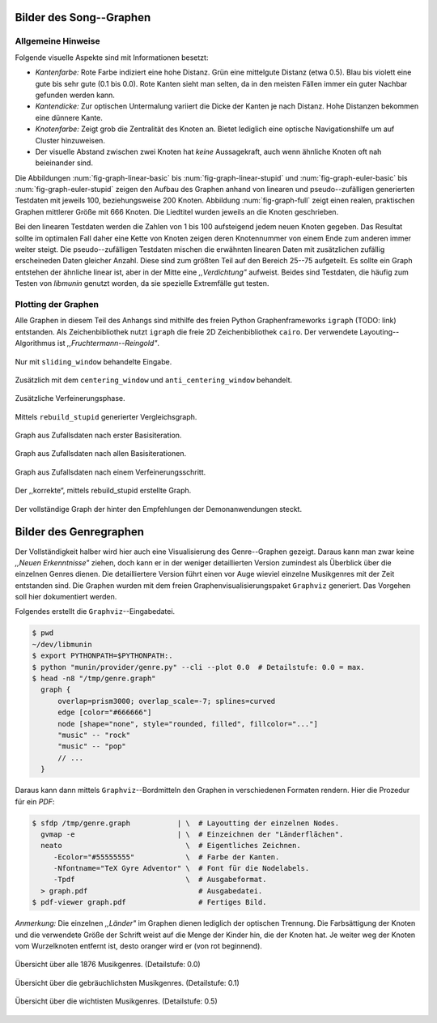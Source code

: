 .. raw:: latex

   \appendix

Bilder des Song--Graphen
========================

Allgemeine Hinweise
-------------------

Folgende visuelle Aspekte sind mit Informationen besetzt:

- *Kantenfarbe:* Rote Farbe indiziert eine hohe Distanz. Grün eine
  mittelgute Distanz (etwa 0.5). Blau bis violett eine gute bis sehr gute (0.1
  bis 0.0). Rote Kanten sieht man selten, da in den meisten Fällen immer ein
  guter Nachbar gefunden werden kann.
- *Kantendicke:* Zur optischen Untermalung variiert die Dicke der Kanten je nach
  Distanz. Hohe Distanzen bekommen eine dünnere Kante.
- *Knotenfarbe:* Zeigt grob die Zentralität des Knoten an. Bietet lediglich eine
  optische Navigationshilfe um auf Cluster hinzuweisen.
- Der visuelle Abstand zwischen zwei Knoten hat *keine* Aussagekraft, auch wenn
  ähnliche Knoten oft nah beieinander sind.

Die Abbildungen :num:`fig-graph-linear-basic` bis :num:`fig-graph-linear-stupid`
und :num:`fig-graph-euler-basic` bis :num:`fig-graph-euler-stupid` zeigen den
Aufbau des Graphen anhand von linearen und pseudo--zufälligen generierten
Testdaten mit jeweils 100, beziehungsweise 200 Knoten.
Abbildung :num:`fig-graph-full` zeigt einen realen, praktischen Graphen
mittlerer Größe mit 666 Knoten. Die Liedtitel wurden jeweils an die Knoten
geschrieben.

Bei den linearen Testdaten werden die Zahlen von 1 bis 100 aufsteigend jedem
neuen Knoten gegeben. Das Resultat sollte im optimalen Fall daher eine Kette von
Knoten zeigen deren Knotennummer von einem Ende zum anderen immer weiter steigt.
Die pseudo--zufälligen Testdaten mischen die erwähnten linearen Daten mit
zusätzlichen zufällig erscheineden Daten gleicher Anzahl. Diese sind zum größten
Teil auf den Bereich 25--75 aufgeteilt. Es sollte ein Graph entstehen der
ähnliche linear ist, aber in der Mitte eine *,,Verdichtung"* aufweist.
Beides sind Testdaten, die häufig zum Testen von *libmunin* genutzt worden, da
sie spezielle Extremfälle gut testen.

Plotting der Graphen
--------------------

Alle Graphen in diesem Teil des Anhangs sind mithilfe des freien
Python Graphenframeworks ``igraph`` (TODO: link) entstanden. Als
Zeichenbibliothek nutzt ``igraph`` die freie 2D Zeichenbibliothek ``cairo``.
Der verwendete Layouting--Algorithmus ist *,,Fruchtermann--Reingold"*.

.. ----------------

.. raw:: latex

    \newpage

.. ----------------

.. subfigstart::

.. _fig-graph-linear-basic:

.. figure:: figs/graph_linear_basic.png
    :alt: Nur mit ``sliding_window`` behandelte Eingabe.
    :width: 100%
    :align: center
    
    Nur mit ``sliding_window`` behandelte Eingabe.

.. _fig-graph-linear-all:

.. figure:: figs/graph_linear_all.png
    :alt: Zusätzlich mit dem ``centering_window`` und ``anti_centering_window`` behandelt.
    :width: 100%
    :align: center
    
    Zusätzlich mit dem ``centering_window`` und ``anti_centering_window`` behandelt.

.. _fig-graph-linear-refine:

.. figure:: figs/graph_linear_refine.png
    :alt: Zusätzliche Verfeinerungsphase.
    :width: 100%
    :align: center
    
    Zusätzliche Verfeinerungsphase.

.. _fig-graph-linear-stupid:

.. figure:: figs/graph_linear_stupid.png
    :alt: Mittels ``rebuild_stupid`` generierter Vergleichsgraph.
    :width: 100%
    :align: center
    
    Mittels ``rebuild_stupid`` generierter Vergleichsgraph.

.. subfigend::
    :width: 0.475
    :alt: Abbildungen des linearen Testgraphen
    :label: fig-graph-linear
 
    Verschiedene Stufen beim Aufbau eines Graphen aus linearen Testdaten. Die
    Testdaten bestehen aus den Integern 1 bis 100.  Erwartet wird dabei als
    Ausgabe eine lineare Kette von Knoten, wobei jeder Knoten ca. 7 Nachbarn
    haben sollte.

.. ----------------


.. _fig-graph-euler-basic:

.. figure:: figs/graph_euler_basic.png
   :width: 100%
   :alt: Graph aus Zufallsdaten nach erster Basisiteration.
   :align: center

   Graph aus Zufallsdaten nach erster Basisiteration.

.. _fig-graph-euler-all:

.. figure:: figs/graph_euler_all.png
   :width: 100%
   :alt: Graph aus Zufallsdaten nach allen Basisiterationen.
   :align: center

   Graph aus Zufallsdaten nach allen Basisiterationen.

.. _fig-graph-euler-refine:

.. figure:: figs/graph_euler_refine.png
   :width: 100%
   :alt: Graph aus Zufallsdaten nach einem Verfeinerungsschritt.
   :align: center

   Graph aus Zufallsdaten nach einem Verfeinerungsschritt.
   
.. _fig-graph-euler-stupid:

.. figure:: figs/graph_euler_stupid.png
   :width: 100%
   :alt: Der ,,korrekte“, mittels rebuild_stupid erstellte Graph.
   :align: center

   Der ,,korrekte“, mittels rebuild_stupid erstellte Graph.

.. ----------------

.. _fig-graph-full:

.. figure:: figs/full_graph.png
   :width: 100%
   :alt: Vollständiger Graph aus 666 Knoten (aus der Demonanwendung).
   :align: center

   Der vollständige Graph der hinter den Empfehlungen der Demonanwendungen
   steckt.

.. _genre-graph-vis:

Bilder des Genregraphen
=======================

Der Vollständigkeit halber wird hier auch eine Visualisierung des Genre--Graphen
gezeigt. Daraus kann man zwar keine *,,Neuen Erkenntnisse"* ziehen, doch kann er
in der weniger detaillierten Version zumindest als Überblick über die einzelnen
Genres dienen. Die detailliertere Version führt einen vor Auge wieviel einzelne
Musikgenres mit der Zeit entstanden sind.  Die Graphen wurden mit dem freien
Graphenvisualisierungspaket ``Graphviz`` generiert. Das Vorgehen soll hier
dokumentiert werden.

Folgendes erstellt die ``Graphviz``--Eingabedatei.

.. code-block:: bash
  
   $ pwd 
   ~/dev/libmunin
   $ export PYTHONPATH=$PYTHONPATH:.
   $ python "munin/provider/genre.py" --cli --plot 0.0  # Detailstufe: 0.0 = max.
   $ head -n8 "/tmp/genre.graph"
     graph {
         overlap=prism3000; overlap_scale=-7; splines=curved
         edge [color="#666666"]
         node [shape="none", style="rounded, filled", fillcolor="..."]
         "music" -- "rock"
         "music" -- "pop"
         // ...
     }

Daraus kann dann mittels ``Graphviz``--Bordmitteln den Graphen in verschiedenen
Formaten rendern. Hier die Prozedur für ein *PDF*:

.. code-block:: bash

   $ sfdp /tmp/genre.graph           | \  # Layoutting der einzelnen Nodes.
     gvmap -e                        | \  # Einzeichnen der "Länderflächen".
     neato                             \  # Eigentliches Zeichnen.
        -Ecolor="#55555555"            \  # Farbe der Kanten.
        -Nfontname="TeX Gyre Adventor" \  # Font für die Nodelabels.
        -Tpdf                          \  # Ausgabeformat.
     > graph.pdf                          # Ausgabedatei.
   $ pdf-viewer graph.pdf                 # Fertiges Bild.

*Anmerkung:* Die einzelnen *,,Länder"* im Graphen dienen lediglich der optischen
Trennung. Die Farbsättigung der Knoten und die verwendete Größe der Schrift
weist auf die Menge der Kinder hin, die der Knoten hat. Je weiter weg der Knoten
vom Wurzelknoten entfernt ist, desto oranger wird er (von rot beginnend).

.. raw:: latex

   \newpage

.. figure:: figs/genre_graph_big.*
   :width: 100%
   :alt: Übersicht über alle 1876 Musikgenres. (Detailstufe: 0.0)
   :align: center

   Übersicht über alle 1876 Musikgenres. (Detailstufe: 0.0)

.. figure:: figs/genre_graph_mid.*
   :width: 100%
   :alt: Übersicht über die gebräuchlichsten Musikgenres. (Detailstufe: 0.1)
   :align: center

   Übersicht über die gebräuchlichsten Musikgenres. (Detailstufe: 0.1)

.. figure:: figs/genre_graph_min.*
   :width: 100%
   :alt: Übersicht über die wichtisten Musikgenres. (Detailstufe: 0.5)
   :align: center

   Übersicht über die wichtisten Musikgenres. (Detailstufe: 0.5)
